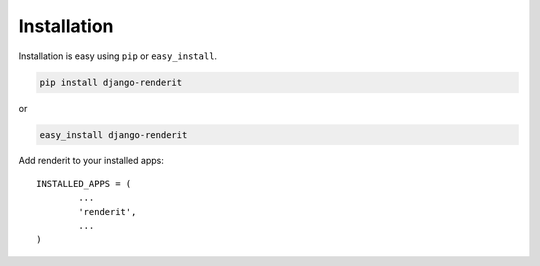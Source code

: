 
.. _installation:

Installation
============

Installation is easy using ``pip`` or ``easy_install``.

.. code-block:: bash

	pip install django-renderit

or

.. code-block:: bash

	easy_install django-renderit

Add renderit to your installed apps::

	INSTALLED_APPS = (
		...
		'renderit',
		...
	)
